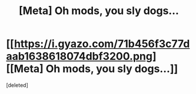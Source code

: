 #+TITLE: [Meta] Oh mods, you sly dogs...

* [[https://i.gyazo.com/71b456f3c77daab1638618074dbf3200.png][[Meta] Oh mods, you sly dogs...]]
:PROPERTIES:
:Score: 1
:DateUnix: 1501773783.0
:DateShort: 2017-Aug-03
:FlairText: Meta
:END:
[deleted]

